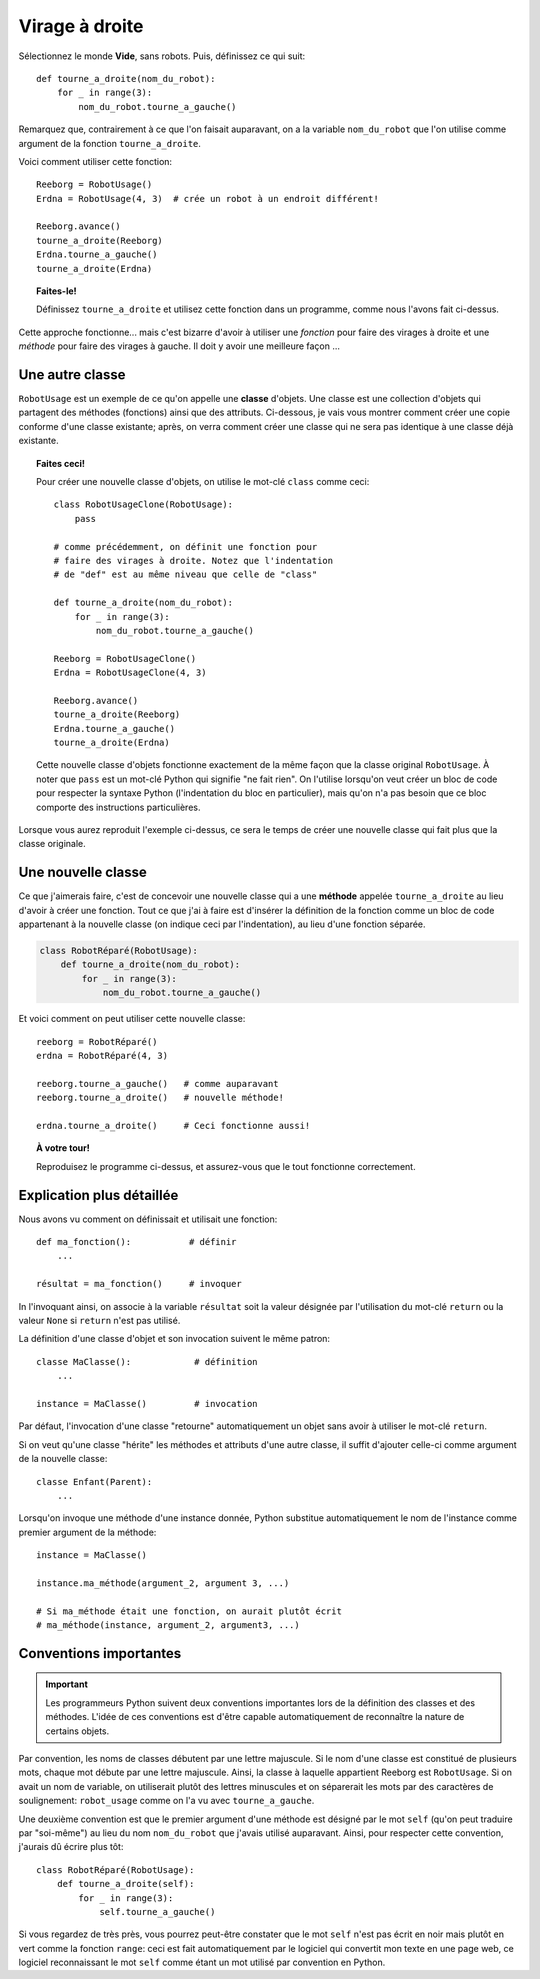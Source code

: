 Virage à droite
================

Sélectionnez le monde **Vide**, sans robots.  Puis, définissez
ce qui suit::

    def tourne_a_droite(nom_du_robot):
        for _ in range(3):
            nom_du_robot.tourne_a_gauche()

Remarquez que, contrairement à ce que l'on faisait auparavant,
on a la variable ``nom_du_robot`` que l'on utilise comme argument
de la fonction ``tourne_a_droite``.

Voici comment utiliser cette fonction::

    Reeborg = RobotUsage()
    Erdna = RobotUsage(4, 3)  # crée un robot à un endroit différent!

    Reeborg.avance()
    tourne_a_droite(Reeborg)
    Erdna.tourne_a_gauche()
    tourne_a_droite(Erdna)

.. topic:: Faites-le!

   Définissez ``tourne_a_droite`` et utilisez cette fonction dans un programme,
   comme nous l'avons fait ci-dessus.

Cette approche fonctionne... mais c'est bizarre d'avoir à utiliser
une *fonction* pour faire des virages à droite et une *méthode*
pour faire des virages à gauche.  Il doit y avoir une meilleure façon ...

Une autre classe
----------------

``RobotUsage`` est un exemple de ce qu'on appelle une **classe** d'objets.
Une classe est une collection d'objets qui partagent des méthodes (fonctions)
ainsi que des attributs.  Ci-dessous, je vais vous montrer comment créer
une copie conforme d'une classe existante; après, on verra comment créer
une classe qui ne sera pas identique à une classe déjà existante.


.. topic:: Faites ceci!

   Pour créer une nouvelle classe d'objets, on utilise le mot-clé
   ``class`` comme ceci::

        class RobotUsageClone(RobotUsage):
            pass

        # comme précédemment, on définit une fonction pour
        # faire des virages à droite. Notez que l'indentation
        # de "def" est au même niveau que celle de "class"

        def tourne_a_droite(nom_du_robot):
            for _ in range(3):
                nom_du_robot.tourne_a_gauche()

        Reeborg = RobotUsageClone()
        Erdna = RobotUsageClone(4, 3)

        Reeborg.avance()
        tourne_a_droite(Reeborg)
        Erdna.tourne_a_gauche()
        tourne_a_droite(Erdna)


   Cette nouvelle classe d'objets fonctionne exactement de la même
   façon que la classe original ``RobotUsage``.  À noter que ``pass``
   est un mot-clé Python qui signifie "ne fait rien".  On l'utilise
   lorsqu'on veut créer un bloc de code pour respecter la syntaxe
   Python (l'indentation du bloc en particulier), mais qu'on n'a pas
   besoin que ce bloc comporte des instructions particulières.

Lorsque vous aurez reproduit l'exemple ci-dessus, ce sera le temps
de créer une nouvelle classe qui fait plus que la classe originale.

Une nouvelle classe
-------------------

Ce que j'aimerais faire, c'est de concevoir une nouvelle classe qui
a une **méthode** appelée ``tourne_a_droite`` au lieu d'avoir à créer
une fonction.  Tout ce que j'ai à faire est d'insérer la définition
de la fonction comme un bloc de code appartenant à la nouvelle
classe (on indique ceci par l'indentation), au lieu d'une
fonction séparée.

.. code-block:: py3

    class RobotRéparé(RobotUsage):
        def tourne_a_droite(nom_du_robot):
            for _ in range(3):
                nom_du_robot.tourne_a_gauche()


Et voici comment on peut utiliser cette nouvelle classe::

    reeborg = RobotRéparé()
    erdna = RobotRéparé(4, 3)

    reeborg.tourne_a_gauche()   # comme auparavant
    reeborg.tourne_a_droite()   # nouvelle méthode!

    erdna.tourne_a_droite()     # Ceci fonctionne aussi!

.. topic:: À votre tour!

   Reproduisez le programme ci-dessus, et assurez-vous que le
   tout fonctionne correctement.


Explication plus détaillée
--------------------------

.. todo::

    L'explication suivante repose sur un texte non encore écrit au
    sujet de l'utilisation de ``return`` pour les fonctions.

Nous avons vu comment on définissait et utilisait une fonction::

    def ma_fonction():           # définir
        ...

    résultat = ma_fonction()     # invoquer

In l'invoquant ainsi, on associe à la variable ``résultat`` soit la
valeur désignée par l'utilisation du mot-clé ``return`` ou la
valeur ``None`` si ``return`` n'est pas utilisé.

La définition d'une classe d'objet et son invocation suivent le même
patron::

    classe MaClasse():            # définition
        ...

    instance = MaClasse()         # invocation

Par défaut, l'invocation d'une classe "retourne" automatiquement un
objet sans avoir à utiliser le mot-clé ``return``.

Si on veut qu'une classe "hérite" les méthodes et attributs d'une
autre classe, il suffit d'ajouter celle-ci comme argument de la
nouvelle classe::


    classe Enfant(Parent):
        ...

Lorsqu'on invoque une méthode d'une instance donnée, Python substitue
automatiquement le nom de l'instance comme premier argument de la
méthode::


    instance = MaClasse()

    instance.ma_méthode(argument_2, argument 3, ...)

    # Si ma_méthode était une fonction, on aurait plutôt écrit
    # ma_méthode(instance, argument_2, argument3, ...)


Conventions importantes
-----------------------

.. important::

  Les programmeurs Python suivent deux conventions importantes lors
  de la définition des classes et des méthodes.  L'idée de ces conventions
  est d'être capable automatiquement de reconnaître la nature de certains
  objets.

Par convention, les noms de classes débutent par une lettre majuscule.
Si le nom d'une classe est constitué de plusieurs mots, chaque mot
débute par une lettre majuscule.  Ainsi, la classe à laquelle appartient
Reeborg est ``RobotUsage``.  Si on avait un nom de variable, on utiliserait
plutôt des lettres minuscules et on séparerait les mots par des
caractères de soulignement: ``robot_usage`` comme on l'a vu avec
``tourne_a_gauche``.

Une deuxième convention est que le premier argument d'une méthode
est désigné par le mot ``self``  (qu'on peut traduire par "soi-même")
au lieu du nom ``nom_du_robot`` que j'avais utilisé auparavant.
Ainsi, pour respecter cette convention, j'aurais dû écrire plus tôt::

    class RobotRéparé(RobotUsage):
        def tourne_a_droite(self):
            for _ in range(3):
                self.tourne_a_gauche()

Si vous regardez de très près, vous pourrez peut-être constater que
le mot ``self`` n'est pas écrit en noir mais plutôt en vert comme
la fonction ``range``: ceci est fait automatiquement par le logiciel
qui convertit mon texte en une page web, ce logiciel reconnaissant le
mot ``self`` comme étant un mot utilisé par convention en Python.
